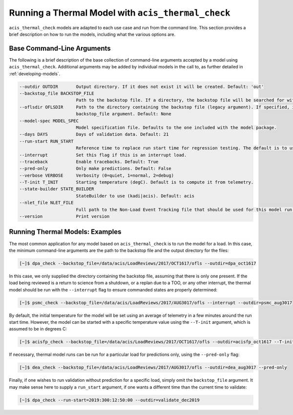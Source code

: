 .. _running-models:

Running a Thermal Model with ``acis_thermal_check``
---------------------------------------------------

``acis_thermal_check`` models are adapted to each use case and run from the
command line. This section provides a brief description on how to run the 
models, including what the various options are. 

Base Command-Line Arguments
===========================

The following is a brief description of the base collection of command-line 
arguments accepted by a model using ``acis_thermal_check``. Additional arguments
may be added by individual models in the call to, as further detailed in
:ref:`developing-models`. 

.. code-block:: text

    --outdir OUTDIR       Output directory. If it does not exist it will be created. Default: 'out'
    --backstop_file BACKSTOP_FILE
                          Path to the backstop file. If a directory, the backstop file will be searched for within this directory. Default: None
    --oflsdir OFLSDIR     Path to the directory containing the backstop file (legacy argument). If specified, it will override the value of the
                          backstop_file argument. Default: None
    --model-spec MODEL_SPEC
                          Model specification file. Defaults to the one included with the model package.
    --days DAYS           Days of validation data. Default: 21
    --run-start RUN_START
                          Reference time to replace run start time for regression testing. The default is to use the current time. Default: None
    --interrupt           Set this flag if this is an interrupt load.
    --traceback           Enable tracebacks. Default: True
    --pred-only           Only make predictions. Default: False
    --verbose VERBOSE     Verbosity (0=quiet, 1=normal, 2=debug)
    --T-init T_INIT       Starting temperature (degC). Default is to compute it from telemetry.
    --state-builder STATE_BUILDER
                          StateBuilder to use (kadi|acis). Default: acis
    --nlet_file NLET_FILE
                          Full path to the Non-Load Event Tracking file that should be used for this model run.
    --version             Print version

Running Thermal Models: Examples
================================

The most common application for any model based on ``acis_thermal_check`` is to
run the model for a load. In this case, the minimum command-line arguments are
the path to the backstop file and the output directory for the files:

.. code-block:: text

    [~]$ dpa_check --backstop_file=/data/acis/LoadReviews/2017/OCT1617/ofls --outdir=dpa_oct1617 

In this case, we only supplied the directory containing the backstop file, 
assuming that there is only one present. If the load being reviewed is a return 
to science from a shutdown, or a replan due to a TOO, or any other interrupt, 
the thermal model should be run with the ``--interrupt`` flag to ensure 
commanded states are properly determined:

.. code-block:: text

    [~]$ psmc_check --backstop_file=/data/acis/LoadReviews/2017/AUG3017/ofls --interrupt --outdir=psmc_aug3017

By default, the initial temperature for the model will be set using an average 
of telemetry in a few minutes around the run start time. However, the model can
be started with a specific temperature value using the ``--T-init`` argument, 
which is assumed to be in degrees C:

.. code-block:: text

    [~]$ acisfp_check --backstop_file=/data/acis/LoadReviews/2017/OCT1617/ofls --outdir=acisfp_oct1617 --T-init=22.0

If necessary, thermal model runs can be run for a particular load for predictions only,
using the ``--pred-only`` flag:

.. code-block:: text

    [~]$ dea_check --backstop_file=/data/acis/LoadReviews/2017/AUG3017/ofls --outdir=dea_aug3017 --pred-only

Finally, if one wishes to run validation without prediction for a specific load,
simply omit the ``backstop_file`` argument. It may make sense here to supply a 
``run_start`` argument, if one wants a different time than the current time to 
validate:

.. code-block:: text

    [~]$ dpa_check --run-start=2019:300:12:50:00 --outdir=validate_dec2019